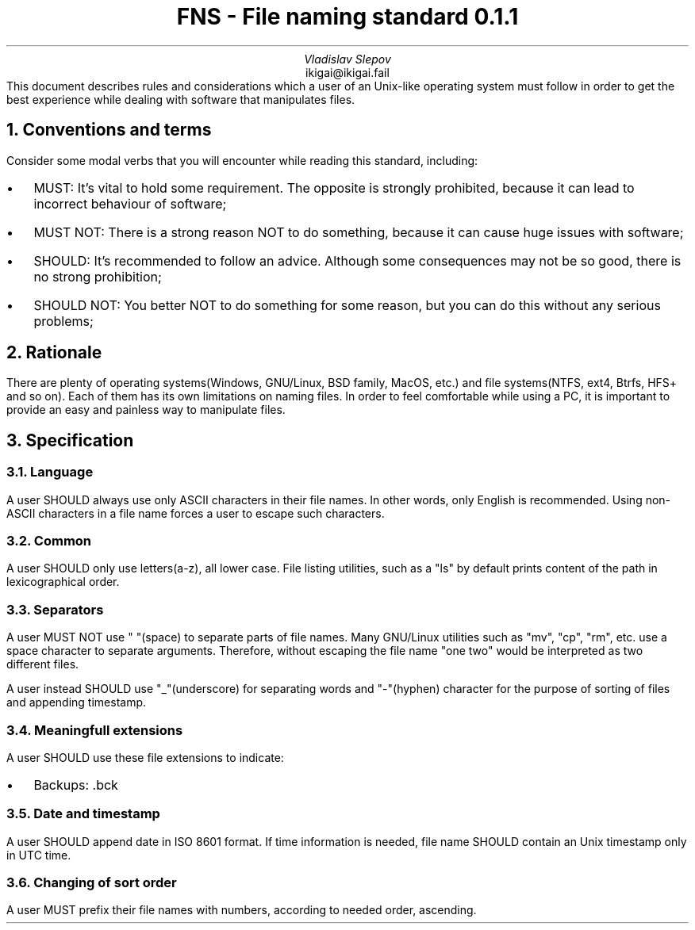 .TL
FNS - File naming standard 0.1.1
.AU
Vladislav Slepov
.AI
ikigai@ikigai.fail
.AB no
This document describes rules and considerations which a user of an Unix-like operating
system must follow in order to get the best experience while dealing with software that manipulates files.
.AE
.NH 1
Conventions and terms
.PP
Consider some modal verbs that you will encounter while reading this standard, including:
.IP \(bu 0.2i
MUST: It's vital to hold some requirement. The opposite is strongly prohibited, because it can lead to incorrect behaviour of software;
.IP \(bu
MUST NOT: There is a strong reason NOT to do something, because it can cause huge issues with software;
.IP \(bu
SHOULD: It's recommended to follow an advice. Although some consequences may not be so good, there is no strong prohibition;
.IP \(bu
SHOULD NOT: You better NOT to do something for some reason, but you can do this without any serious problems;
.NH 1
Rationale
.PP
There are plenty of operating systems(Windows, GNU/Linux, BSD family, MacOS, etc.) and file systems(NTFS, ext4, Btrfs, HFS+ and so on). Each of them has its own limitations on naming files.
In order to feel comfortable while using a PC, it is important to provide an easy and painless way to manipulate files.
.NH 1
Specification
.NH 2
Language
.PP
A user SHOULD always use only ASCII characters in their file names. In other words, only English is recommended. Using non-ASCII characters in a file name forces a user to escape such characters.
.NH 2
Common
.PP
A user SHOULD only use letters(a-z), all lower case. File listing utilities, such as a "ls" by default prints content of the path in lexicographical order.
.NH 2
Separators
.PP
A user MUST NOT use " "(space) to separate parts of file names. Many GNU/Linux utilities
such as "mv", "cp", "rm", etc. use a space character to separate arguments. Therefore, without escaping the file name "one two" would be interpreted as two different files.
.PP
A user instead SHOULD use "_"(underscore) for separating words and "-"(hyphen) character for the purpose of sorting of files and appending timestamp.
.NH 2
Meaningfull extensions
.PP
A user SHOULD use these file extensions to indicate:
.IP \(bu 0.2i
Backups: .bck
.NH 2
Date and timestamp
.PP
A user SHOULD append date in ISO 8601 format. If time information is needed, file name SHOULD contain an
Unix timestamp only in UTC time.
.NH 2
Changing of sort order
.PP
A user MUST prefix their file names with numbers, according to needed order, ascending. 
